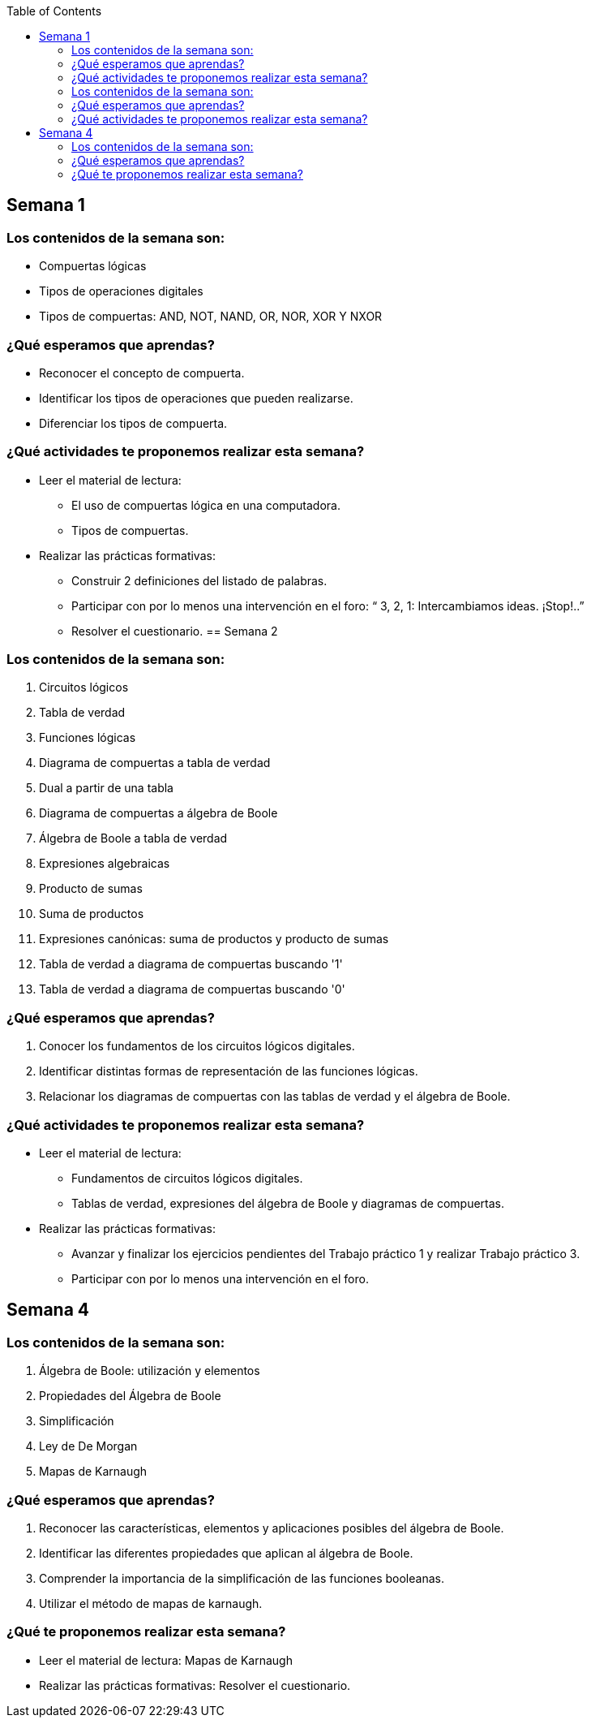 :toc: left


== Semana 1

=== Los contenidos de la semana son:

* Compuertas lógicas
* Tipos de operaciones digitales
* Tipos de compuertas: AND, NOT, NAND, OR, NOR, XOR Y NXOR

=== ¿Qué esperamos que aprendas?
	
* Reconocer el concepto de compuerta.
* Identificar los tipos de operaciones que pueden realizarse.
* Diferenciar los tipos de compuerta.

=== ¿Qué actividades te proponemos realizar esta semana?
	
* Leer el material de lectura:
** El uso de compuertas lógica en una computadora.
** Tipos de compuertas.
* Realizar las prácticas formativas:
** Construir 2 definiciones del listado de palabras.
** Participar con por lo menos una intervención en el foro: “ 3, 2, 1:  Intercambiamos ideas. ¡Stop!..”
** Resolver el cuestionario.
== Semana 2

=== Los contenidos de la semana son:

. Circuitos lógicos
. Tabla de verdad
. Funciones lógicas
. Diagrama de compuertas a tabla de verdad
. Dual a partir de una tabla
. Diagrama de compuertas a álgebra de Boole
. Álgebra de Boole a tabla de verdad
. Expresiones algebraicas
. Producto de sumas
. Suma de productos
. Expresiones canónicas: suma de productos y producto de sumas
. Tabla de verdad a diagrama de compuertas buscando '1'
. Tabla de verdad a diagrama de compuertas buscando '0'

=== ¿Qué esperamos que aprendas?
	

. Conocer los fundamentos de los circuitos lógicos digitales.
. Identificar distintas formas de representación de las funciones lógicas.
. Relacionar los diagramas de compuertas con las tablas de verdad y el álgebra de Boole.

=== ¿Qué actividades te proponemos realizar esta semana?
	
* Leer el material de lectura:

** Fundamentos de circuitos lógicos digitales.
** Tablas de verdad, expresiones del álgebra de Boole y diagramas de compuertas.

* Realizar las prácticas formativas: 
** Avanzar y finalizar  los ejercicios pendientes del Trabajo práctico 1 y realizar Trabajo práctico 3.
** Participar con por lo menos una intervención en el foro.


== Semana 4

=== Los contenidos de la semana son:

. Álgebra de Boole: utilización y elementos
. Propiedades del Álgebra de Boole 
. Simplificación
. Ley de De Morgan
. Mapas de Karnaugh

=== ¿Qué esperamos que aprendas?
	

. Reconocer las características, elementos y aplicaciones posibles del álgebra de Boole.
. Identificar las diferentes propiedades que aplican al álgebra de Boole.
. Comprender la importancia de la simplificación de las funciones booleanas.
. Utilizar el método de mapas de karnaugh.

=== ¿Qué te proponemos realizar esta semana?                   

* Leer el material de lectura: Mapas de Karnaugh
* Realizar las prácticas formativas: Resolver el cuestionario.


